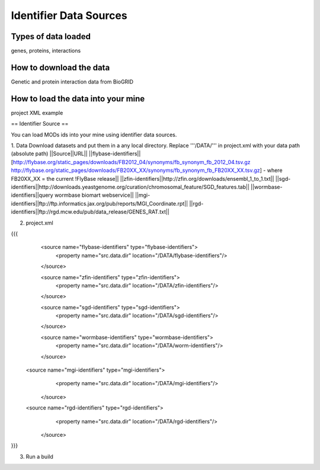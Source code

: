 Identifier Data Sources
================================


Types of data loaded
--------------------

genes, proteins, interactions 

How to download the data 
---------------------------

Genetic and protein interaction data from BioGRID  

How to load the data into your mine
--------------------------------------

project XML example

== Identifier Source ==

You can load MODs ids into your mine using identifier data sources.

1. Data
Download datasets and put them in a any local directory. Replace '''/DATA/''' in project.xml with your data path (absolute path)
||Source||URL||
||flybase-identifiers||[http://flybase.org/static_pages/downloads/FB2012_04/synonyms/fb_synonym_fb_2012_04.tsv.gz http://flybase.org/static_pages/downloads/FB20XX_XX/synonyms/fb_synonym_fb_FB20XX_XX.tsv.gz] - where FB20XX_XX = the current !FlyBase release||
||zfin-identifiers||http://zfin.org/downloads/ensembl_1_to_1.txt||
||sgd-identifiers||http://downloads.yeastgenome.org/curation/chromosomal_feature/SGD_features.tab||
||wormbase-identifiers||query wormbase biomart webservice||
||mgi-identifiers||ftp://ftp.informatics.jax.org/pub/reports/MGI_Coordinate.rpt||
||rgd-identifiers||ftp://rgd.mcw.edu/pub/data_release/GENES_RAT.txt||

2. project.xml

{{{
    <source name="flybase-identifiers" type="flybase-identifiers">
      <property name="src.data.dir" location="/DATA/flybase-identifiers"/>
    </source>   
   
    <source name="zfin-identifiers" type="zfin-identifiers">
      <property name="src.data.dir" location="/DATA/zfin-identifiers"/>
    </source> 
   
    <source name="sgd-identifiers" type="sgd-identifiers">
      <property name="src.data.dir" location="/DATA/sgd-identifiers"/>
    </source> 

    <source name="wormbase-identifiers" type="wormbase-identifiers">
      <property name="src.data.dir" location="/DATA/worm-identifiers"/>
    </source>

   <source name="mgi-identifiers" type="mgi-identifiers">
      <property name="src.data.dir" location="/DATA/mgi-identifiers"/>
    </source>
   
   <source name="rgd-identifiers" type="rgd-identifiers">
      <property name="src.data.dir" location="/DATA/rgd-identifiers"/>
    </source>

}}}

3. Run a build
